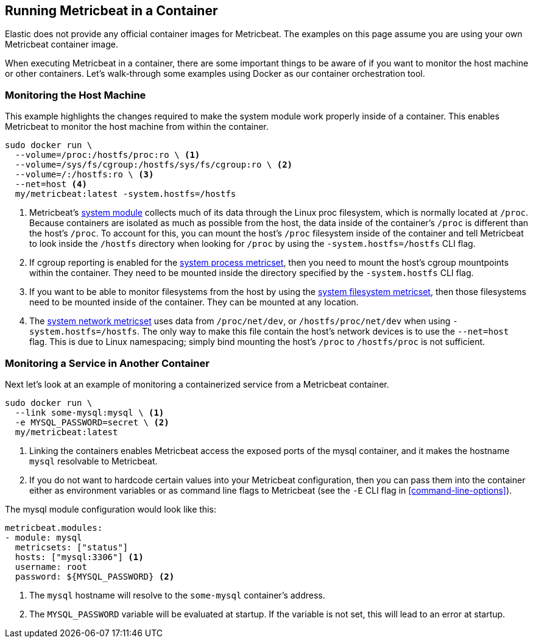 [[running-in-container]]
== Running Metricbeat in a Container

Elastic does not provide any official container images for Metricbeat. The
examples on this page assume you are using your own Metricbeat container image.

When executing Metricbeat in a container, there are some important
things to be aware of if you want to monitor the host machine or other
containers. Let's walk-through some examples using Docker as our container
orchestration tool.

[float]
[[monitoring-host]]
=== Monitoring the Host Machine

This example highlights the changes required to make the system module
work properly inside of a container. This enables Metricbeat to monitor the
host machine from within the container.

[source,sh]
----
sudo docker run \
  --volume=/proc:/hostfs/proc:ro \ <1>
  --volume=/sys/fs/cgroup:/hostfs/sys/fs/cgroup:ro \ <2>
  --volume=/:/hostfs:ro \ <3>
  --net=host <4>
  my/metricbeat:latest -system.hostfs=/hostfs
----

<1> Metricbeat's <<metricbeat-module-system,system module>> collects much of its data through the Linux proc
filesystem, which is normally located at `/proc`. Because containers
are isolated as much as possible from the host, the data inside of the
container's `/proc` is different than the host's `/proc`. To account for this, you
can mount the host's `/proc` filesystem inside of the container and tell
Metricbeat to look inside the `/hostfs` directory when looking for `/proc` by
using the `-system.hostfs=/hostfs` CLI flag.
<2> If cgroup reporting is enabled for the
<<metricbeat-metricset-system-process,system process metricset>>, then you need
to mount the host's cgroup mountpoints within the container. They need to be
mounted inside the directory specified by the `-system.hostfs` CLI flag.
<3> If you want to be able to monitor filesystems from the host by using the
<<metricbeat-metricset-system-filesystem,system filesystem metricset>>, then those filesystems need to be mounted inside
of the container. They can be mounted at any location.
<4> The <<metricbeat-metricset-system-network,system network metricset>> uses data from `/proc/net/dev`, or
`/hostfs/proc/net/dev` when using `-system.hostfs=/hostfs`. The only way
to make this file contain the host's network devices is to use the `--net=host`
flag. This is due to Linux namespacing; simply bind mounting the host's `/proc`
to `/hostfs/proc` is not sufficient.

[float]
[[monitoring-service]]
=== Monitoring a Service in Another Container

Next let's look at an example of monitoring a containerized service from a
Metricbeat container.

[source,sh]
----
sudo docker run \
  --link some-mysql:mysql \ <1>
  -e MYSQL_PASSWORD=secret \ <2>
  my/metricbeat:latest
----

<1> Linking the containers enables Metricbeat access the exposed ports of the
mysql container, and it makes the hostname `mysql` resolvable to Metricbeat.
<2> If you do not want to hardcode certain values into your Metricbeat
configuration, then you can pass them into the container either as environment
variables or as command line flags to Metricbeat (see the `-E` CLI flag in <<command-line-options>>).

The mysql module configuration would look like this:

[source,yaml]
----
metricbeat.modules:
- module: mysql
  metricsets: ["status"]
  hosts: ["mysql:3306"] <1>
  username: root
  password: ${MYSQL_PASSWORD} <2>
----

<1> The `mysql` hostname will resolve to the `some-mysql` container's address.
<2> The `MYSQL_PASSWORD` variable will be evaluated at startup. If the variable
is not set, this will lead to an error at startup.

